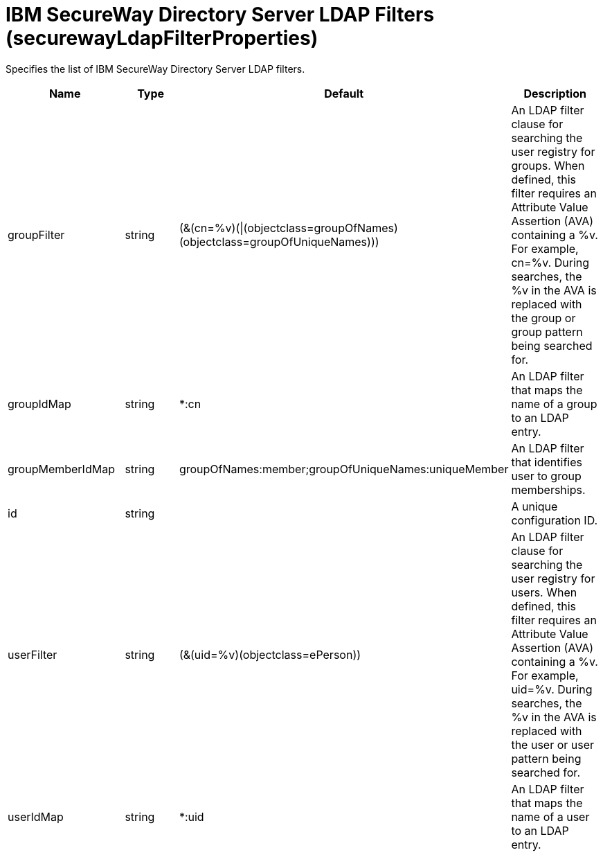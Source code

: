 = +IBM SecureWay Directory Server LDAP Filters+ (+securewayLdapFilterProperties+)
:linkcss: 
:page-layout: config
:nofooter: 

+Specifies the list of IBM SecureWay Directory Server LDAP filters.+

[cols="a,a,a,a",width="100%"]
|===
|Name|Type|Default|Description

|+groupFilter+

|string

|+(&(cn=%v)(\|(objectclass=groupOfNames)(objectclass=groupOfUniqueNames)))+

|+An LDAP filter clause for searching the user registry for groups. When defined, this filter requires an Attribute Value Assertion (AVA) containing a %v. For example, cn=%v. During searches, the %v in the AVA is replaced with the group or group pattern being searched for.+

|+groupIdMap+

|string

|+*:cn+

|+An LDAP filter that maps the name of a group to an LDAP entry.+

|+groupMemberIdMap+

|string

|+groupOfNames:member;groupOfUniqueNames:uniqueMember+

|+An LDAP filter that identifies user to group memberships.+

|+id+

|string

|

|+A unique configuration ID.+

|+userFilter+

|string

|+(&(uid=%v)(objectclass=ePerson))+

|+An LDAP filter clause for searching the user registry for users. When defined, this filter requires an Attribute Value Assertion (AVA) containing a %v. For example, uid=%v. During searches, the %v in the AVA is replaced with the user or user pattern being searched for.+

|+userIdMap+

|string

|+*:uid+

|+An LDAP filter that maps the name of a user to an LDAP entry.+
|===
